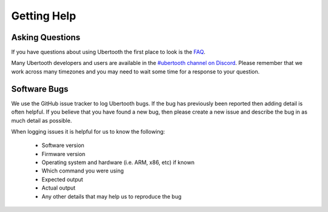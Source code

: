 ============
Getting Help
============

Asking Questions
~~~~~~~~~~~~~~~~

If you have questions about using Ubertooth the first place to look is the `FAQ <https://ubertooth.readthedocs.io/en/latest/faq.html>`__.

Many Ubertooth developers and users are available in the `#ubertooth channel on Discord <https://discord.gg/rsfMw3rsU8>`__. Please remember that we work across many timezones and you may need to wait some time for a response to your question.



Software Bugs
~~~~~~~~~~~~~

We use the GitHub issue tracker to log Ubertooth bugs. If the bug has previously been reported then adding detail is often helpful. If you believe that you have found a new bug, then please create a new issue and describe the bug in as much detail as possible.

When logging issues it is helpful for us to know the following:

    * Software version
    * Firmware version
    * Operating system and hardware (i.e. ARM, x86, etc) if known
    * Which command you were using
    * Expected output
    * Actual output
    * Any other details that may help us to reproduce the bug
